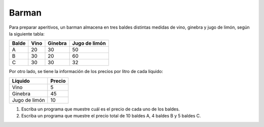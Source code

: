 Barman
------

Para preparar aperitivos,
un barman almacena en tres baldes
distintas medidas de vino, ginebra y jugo de limón,
según la siguiente tabla:

======= ============= ============= =============
Balde   Vino          Ginebra       Jugo de limón
======= ============= ============= =============
A                  20            30            50
B                  30            20            60
C                  30            30            32
======= ============= ============= =============

Por otro lado,
se tiene la información de los precios por litro
de cada líquido:

============= ========
Líquido       Precio
============= ========
Vino                 5
Ginebra             45
Jugo de limón       10
============= ========

#. Escriba un programa que muestre
   cuál es el precio de cada uno de los baldes.

#. Escriba un programa
   que muestre el precio total de
   10 baldes A, 4 baldes B y 5 baldes C.

